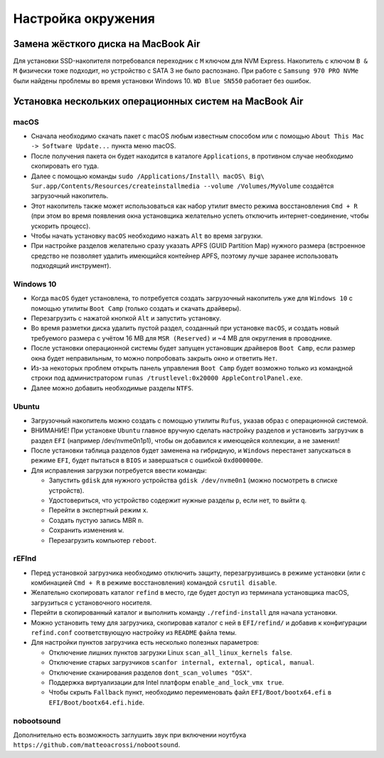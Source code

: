 Настройка окружения
===================

Замена жёсткого диска на MacBook Air
------------------------------------

Для установки SSD-накопителя потребовался переходник с ``M`` ключом для NVM Express.
Накопитель с ключом ``B & M`` физически тоже подходит, но устройство с SATA 3 не было распознано.
При работе с ``Samsung 970 PRO NVMe`` были найдены проблемы во время установки Windows 10.
``WD Blue SN550`` работает без ошибок.

Установка нескольких операционных систем на MacBook Air
-------------------------------------------------------

macOS
~~~~~

* Сначала необходимо скачать пакет с macOS любым известным способом или с помощью ``About This Mac -> Software Update...`` пункта меню macOS.
* После получения пакета он будет находится в каталоге ``Applications``, в противном случае необходимо скопировать его туда.
* Далее с помощью команды ``sudo /Applications/Install\ macOS\ Big\ Sur.app/Contents/Resources/createinstallmedia --volume /Volumes/MyVolume`` создаётся загрузочный накопитель.
* Этот накопитель также может использоваться как набор утилит вместо режима восстановления ``Cmd + R`` (при этом во время появления окна установщика желательно успеть отключить интернет-соединение, чтобы ускорить процесс).
* Чтобы начать установку ``macOS`` необходимо нажать ``Alt`` во время загрузки.
* При настройке разделов желательно сразу указать APFS (GUID Partition Map) нужного размера (встроенное средство не позволяет удалить имеющийся контейнер APFS, поэтому лучше заранее использовать подходящий инструмент).

Windows 10
~~~~~~~~~~

* Когда ``macOS`` будет установлена, то потребуется создать загрузочный накопитель уже для ``Windows 10`` с помощью утилиты ``Boot Camp`` (только создать и скачать драйверы).
* Перезагрузить с нажатой кнопкой ``Alt`` и запустить установку.
* Во время разметки диска удалить пустой раздел, созданный при установке ``macOS``, и создать новый требуемого размера с учётом 16 MB для ``MSR (Reserved)`` и ~4 MB для округления в проводнике.
* После установки операционной системы будет запущен установщик драйверов ``Boot Camp``, если размер окна будет неправильным, то можно попробовать закрыть окно и ответить ``Нет``.
* Из-за некоторых проблем открыть панель управления ``Boot Camp`` будет возможно только из командной строки под администратором ``runas /trustlevel:0x20000 AppleControlPanel.exe``.
* Далее можно добавить необходимые разделы ``NTFS``.

Ubuntu
~~~~~~

* Загрузочный накопитель можно создать с помощью утилиты ``Rufus``, указав образ с операционной системой.
* ВНИМАНИЕ! При установке ``Ubuntu`` главное вручную сделать настройку разделов и установить загрузчик в раздел ``EFI`` (например /dev/nvme0n1p1), чтобы он добавился к имеющейся коллекции, а не заменил!
* После установки таблица разделов будет заменена на гибридную, и ``Windows`` перестанет запускаться в режиме ``EFI``, будет пытаться в ``BIOS`` и завершаться с ошибкой ``0xd000000e``.
* Для исправления загрузки потребуется ввести команды:

  * Запустить ``gdisk`` для нужного устройства ``gdisk /dev/nvme0n1`` (можно посмотреть в списке устройств).
  * Удостовериться, что устройство содержит нужные разделы ``p``, если нет, то выйти ``q``.
  * Перейти в экспертный режим ``x``.
  * Создать пустую запись MBR ``n``.
  * Сохранить изменения ``w``.
  * Перезагрузить компьютер ``reboot``.

rEFInd
~~~~~~

* Перед установкой загрузчика необходимо отключить защиту, перезагрузившись в режиме установки (или с комбинацией ``Cmd + R`` в режиме восстановления) командой ``csrutil disable``.
* Желательно скопировать каталог ``refind`` в место, где будет доступ из терминала установщика macOS, загрузиться с установочного носителя.
* Перейти в скопированный каталог и выполнить команду ``./refind-install`` для начала установки.
* Можно установить тему для загрузчика, скопировав каталог с ней в ``EFI/refind/`` и добавив к конфигурации ``refind.conf`` соответствующую настройку из ``README`` файла темы.
* Для настройки пунктов загрузчика есть несколько полезных параметров:

  * Отключение лишних пунктов загрузки Linux ``scan_all_linux_kernels false``.
  * Отключение старых загрузчиков ``scanfor internal, external, optical, manual``.
  * Отключение сканирования разделов ``dont_scan_volumes "OSX"``.
  * Поддержка виртуализации для Intel платформ ``enable_and_lock_vmx true``.
  * Чтобы скрыть ``Fallback`` пункт, необходимо переименовать файл ``EFI/Boot/bootx64.efi`` в ``EFI/Boot/bootx64.efi.hide``.

nobootsound
~~~~~~~~~~~

Дополнительно есть возможность заглушить звук при включении ноутбука ``https://github.com/matteoacrossi/nobootsound``.
